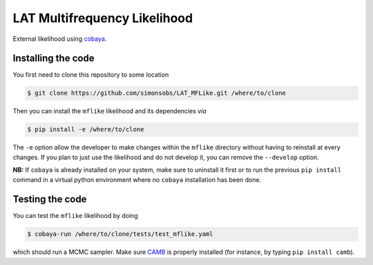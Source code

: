 =============================
LAT Multifrequency Likelihood
=============================


External likelihood using `cobaya <https://github.com/CobayaSampler/cobaya>`_.

Installing the code
-------------------

You first need to clone this repository to some location

.. code:: shell

    $ git clone https://github.com/simonsobs/LAT_MFLike.git /where/to/clone

Then you can install the ``mflike`` likelihood and its dependencies *via*

.. code:: shell

    $ pip install -e /where/to/clone

The ``-e`` option allow the developer to make changes within the ``mflike`` directory without having
to reinstall at every changes. If you plan to just use the likelihood and do not develop it, you can
remove the ``--develop`` option.

**NB:** If ``cobaya`` is already installed on your system, make sure to uninstall it first or to run
the previous ``pip install`` command in a virtual python environment where no ``cobaya``
installation has been done.

Testing the code
----------------

You can test the ``mflike`` likelihood by doing

.. code:: shell

    $ cobaya-run /where/to/clone/tests/test_mflike.yaml

which should run a MCMC sampler. Make sure `CAMB <https://github.com/cmbant/CAMB>`_ is properly installed (for instance, by typing ``pip install camb``).
